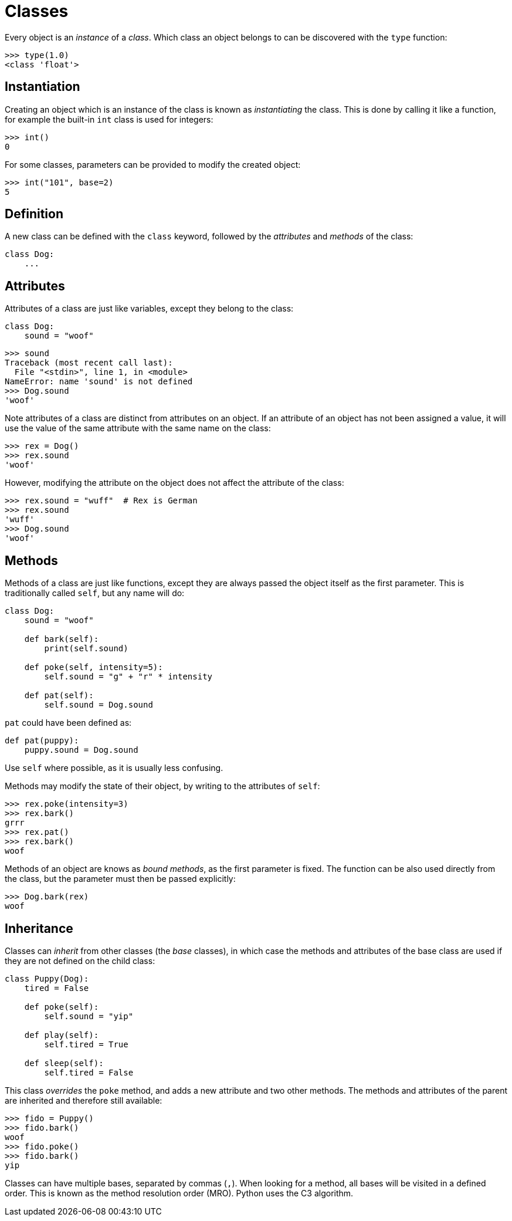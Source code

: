 = Classes

Every object is an _instance_ of a _class_. Which class an object belongs to can
be discovered with the `type` function:

----
>>> type(1.0)
<class 'float'>
----

== Instantiation

Creating an object which is an instance of the class is known as _instantiating_
the class. This is done by calling it like a function, for example the built-in
`int` class is used for integers:

----
>>> int()
0
----

For some classes, parameters can be provided to modify the created object:

----
>>> int("101", base=2)
5
----

== Definition

A new class can be defined with the `class` keyword, followed by the
_attributes_ and _methods_ of the class:

[source,python]
----
class Dog:
    ...
----

== Attributes

Attributes of a class are just like variables, except they belong to the class:

[source,python]
----
class Dog:
    sound = "woof"
----

----
>>> sound
Traceback (most recent call last):
  File "<stdin>", line 1, in <module>
NameError: name 'sound' is not defined
>>> Dog.sound
'woof'
----

Note attributes of a class are distinct from attributes on an object. If an
attribute of an object has not been assigned a value, it will use the value of
the same attribute with the same name on the class:

----
>>> rex = Dog()
>>> rex.sound
'woof'
----

However, modifying the attribute on the object does not affect the attribute of
the class:

----
>>> rex.sound = "wuff"  # Rex is German
>>> rex.sound
'wuff'
>>> Dog.sound
'woof'
----

== Methods

Methods of a class are just like functions, except they are always passed the
object itself as the first parameter. This is traditionally called `self`, but
any name will do:

[source,python]
----
class Dog:
    sound = "woof"

    def bark(self):
        print(self.sound)

    def poke(self, intensity=5):
        self.sound = "g" + "r" * intensity

    def pat(self):
        self.sound = Dog.sound
----

`pat` could have been defined as:

[source,python]
----
def pat(puppy):
    puppy.sound = Dog.sound
----

Use `self` where possible, as it is usually less confusing.

Methods may modify the state of their object, by writing to the attributes of
`self`:

----
>>> rex.poke(intensity=3)
>>> rex.bark()
grrr
>>> rex.pat()
>>> rex.bark()
woof
----

Methods of an object are knows as _bound methods_, as the first parameter is
fixed. The function can be also used directly from the class, but the parameter
must then be passed explicitly:

----
>>> Dog.bark(rex)
woof
----

== Inheritance

Classes can _inherit_ from other classes (the _base_ classes), in which case the
methods and attributes of the base class are used if they are not defined on the
child class:

[source,python]
----
class Puppy(Dog):
    tired = False

    def poke(self):
        self.sound = "yip"

    def play(self):
        self.tired = True

    def sleep(self):
        self.tired = False
----

This class _overrides_ the `poke` method, and adds a new attribute and two other
methods. The methods and attributes of the parent are inherited and therefore
still available:

----
>>> fido = Puppy()
>>> fido.bark()
woof
>>> fido.poke()
>>> fido.bark()
yip
----

Classes can have multiple bases, separated by commas (`,`). When looking for a
method, all bases will be visited in a defined order. This is known as the
method resolution order (MRO). Python uses the C3 algorithm.
